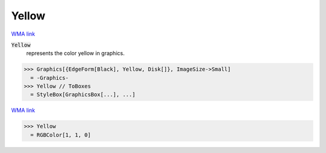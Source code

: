 Yellow
======

`WMA link <https://reference.wolfram.com/language/ref/yellow.html>`_

:code:`Yellow`
    represents the color yellow in graphics.





>>> Graphics[{EdgeForm[Black], Yellow, Disk[]}, ImageSize->Small]
  = -Graphics-
>>> Yellow // ToBoxes
  = StyleBox[GraphicsBox[...], ...]

`WMA link <https://reference.wolfram.com/language/ref/Yellow.html>`_

>>> Yellow
  = RGBColor[1, 1, 0]
